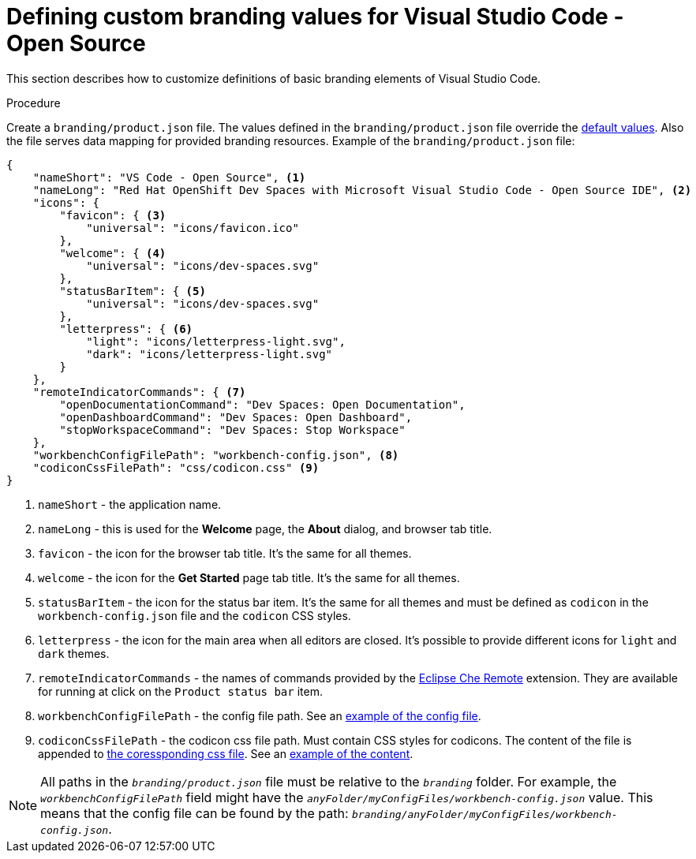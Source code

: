// Module included in the following assemblies:
//
// branding-vs-code

[id="defining-custom-branding-values-for-vs-code_{context}"]
= Defining custom branding values for Visual Studio Code - Open Source

This section describes how to customize definitions of basic branding elements of Visual Studio Code.

.Procedure

Create a `branding/product.json` file. The values defined in the `branding/product.json` file override the link:https://github.com/che-incubator/che-code/blob/main/code/product.json[default values]. Also the file serves data mapping for provided branding resources.
Example of the `branding/product.json` file:

[source,json,attrs="nowrap",subs="+attributes"]
----
{
    "nameShort": "VS Code - Open Source", <1>
    "nameLong": "Red Hat OpenShift Dev Spaces with Microsoft Visual Studio Code - Open Source IDE", <2>
    "icons": {
        "favicon": { <3>
            "universal": "icons/favicon.ico"
        },
        "welcome": { <4>
            "universal": "icons/dev-spaces.svg"
        },
        "statusBarItem": { <5>
            "universal": "icons/dev-spaces.svg"
        },
        "letterpress": { <6>
            "light": "icons/letterpress-light.svg",
            "dark": "icons/letterpress-light.svg"
        }
    },
    "remoteIndicatorCommands": { <7>
        "openDocumentationCommand": "Dev Spaces: Open Documentation",
        "openDashboardCommand": "Dev Spaces: Open Dashboard",
        "stopWorkspaceCommand": "Dev Spaces: Stop Workspace"
    },
    "workbenchConfigFilePath": "workbench-config.json", <8>
    "codiconCssFilePath": "css/codicon.css" <9>
}

----
<1> `nameShort` - the application name.
<2> `nameLong` - this is used for the **Welcome** page, the **About** dialog, and browser tab title.
<3> `favicon` - the icon for the browser tab title. It's the same for all themes.
<4> `welcome` - the icon for the **Get Started** page tab title. It's the same for all themes.
<5> `statusBarItem` - the icon for the status bar item. It's the same for all themes and must be defined as `codicon` in the `workbench-config.json` file and the `codicon` CSS styles.
<6> `letterpress` - the icon for the main area when all editors are closed. It's possible to provide different icons for `light` and `dark` themes.
<7> `remoteIndicatorCommands` - the names of commands provided by the link:https://github.com/che-incubator/che-code/blob/main/code/extensions/che-remote/package.nls.json[Eclipse Che Remote] extension. They are available for running at click on the `Product status bar` item.
<8> `workbenchConfigFilePath` - the config file path. See an link:https://github.com/che-incubator/che-code/blob/main/code/src/vs/code/browser/workbench/che/workbench-config.json[example of the config file].
<9> `codiconCssFilePath` - the codicon css file path. Must contain CSS styles for codicons. The content of the file is appended to link:https://github.com/che-incubator/che-code/blob/main/code/src/vs/base/browser/ui/codicons/codicon/codicon.css[the coressponding css file]. See an link:https://github.com/che-incubator/che-code/blob/803b864e8411bd57d617dabddfd8a132fac6c743/code/src/vs/base/browser/ui/codicons/codicon/codicon.css#L29-L33[example of the content].


[NOTE]
====
All paths in the `__branding/product.json__` file must be relative to the `__branding__` folder. For example, the `__workbenchConfigFilePath__` field might have the `__anyFolder/myConfigFiles/workbench-config.json__` value. This means that the config file can be found by the path: `__branding/anyFolder/myConfigFiles/workbench-config.json__`.
====


////
.Additional resources
////
